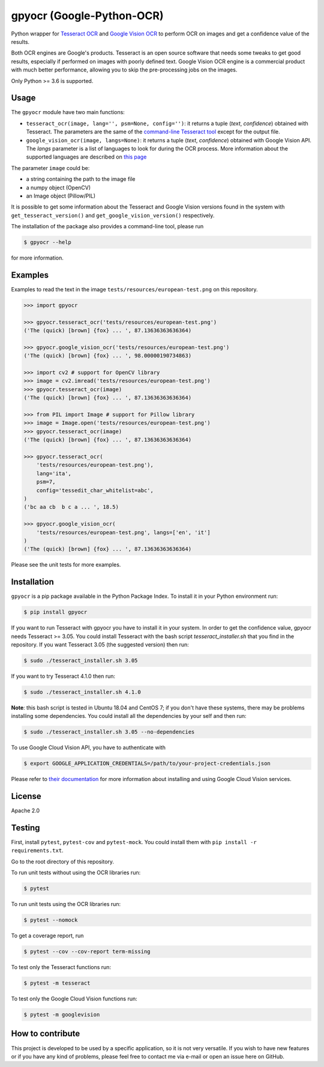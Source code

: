 **************************
gpyocr (Google-Python-OCR)
**************************

.. image:: https://img.shields.io/pypi/v/gpyocr.svg
    :target: https://pypi.org/project/gpyocr

.. image:: https://img.shields.io/pypi/l/gpyocr.svg
    :target: https://pypi.org/project/gpyocr

.. image:: https://img.shields.io/pypi/pyversions/gpyocr.svg
    :target: https://pypi.org/project/gpyocr/

.. image:: https://travis-ci.org/ceccoemi/gpyocr.svg?branch=master
    :target: https://travis-ci.org/ceccoemi/gpyocr

.. image:: https://codecov.io/gh/ceccoemi/gpyocr/branch/master/graph/badge.svg
    :target: https://codecov.io/gh/ceccoemi/gpyocr

.. image:: https://img.shields.io/badge/code%20style-black-000000.svg
    :target: https://github.com/python/black



Python wrapper for `Tesseract OCR <https://github.com/tesseract-ocr/tesseract>`_ and `Google Vision OCR <https://cloud.google.com/vision/>`_ to perform OCR on images and get a confidence value of the results.

Both OCR engines are Google's products. Tesseract is an open source software that needs some tweaks to get good results, especially if performed on images with poorly defined text. Google Vision OCR engine is a commercial product with much better performance, allowing you to skip the pre-processing jobs on the images.

Only Python >= 3.6 is supported.

Usage
#####

The ``gpyocr`` module have two main functions:

- ``tesseract_ocr(image, lang='', psm=None, config='')``: it returns a tuple
  (*text*, *confidence*) obtained with Tesseract. The parameters are the same of
  the `command-line Tesseract tool <https://github.com/tesseract-ocr/tesseract/wiki/Command-Line-Usage>`_
  except for the output file.
- ``google_vision_ocr(image, langs=None)``: it returns a tuple
  (*text*, *confidence*) obtained with Google Vision API. The `langs` parameter
  is a list of languages to look for during the OCR process. More information
  about the supported languages are described on
  `this page <https://cloud.google.com/vision/docs/languages>`_


The parameter ``image`` could be:

* a string containing the path to the image file
* a numpy object (OpenCV)
* an Image object (Pillow/PIL)


It is possible to get some information about the Tesseract and Google Vision
versions found in the system with ``get_tesseract_version()`` and
``get_google_vision_version()`` respectively.

The installation of the package also provides a command-line tool, please run

.. code-block::

    $ gpyocr --help

for more information.


Examples
########

Examples to read the text in the image ``tests/resources/european-test.png``
on this repository.

.. code-block:: python

    >>> import gpyocr

    >>> gpyocr.tesseract_ocr('tests/resources/european-test.png')
    ('The (quick) [brown] {fox} ... ', 87.13636363636364)

    >>> gpyocr.google_vision_ocr('tests/resources/european-test.png')
    ('The (quick) [brown] {fox} ... ', 98.00000190734863)

    >>> import cv2 # support for OpenCV library
    >>> image = cv2.imread('tests/resources/european-test.png')
    >>> gpyocr.tesseract_ocr(image)
    ('The (quick) [brown] {fox} ... ', 87.13636363636364)

    >>> from PIL import Image # support for Pillow library
    >>> image = Image.open('tests/resources/european-test.png')
    >>> gpyocr.tesseract_ocr(image)
    ('The (quick) [brown] {fox} ... ', 87.13636363636364)

    >>> gpyocr.tesseract_ocr(
        'tests/resources/european-test.png'),
        lang='ita',
        psm=7,
        config='tessedit_char_whitelist=abc',
    )
    ('bc aa cb  b c a ... ', 18.5)

    >>> gpyocr.google_vision_ocr(
        'tests/resources/european-test.png', langs=['en', 'it']
    )
    ('The (quick) [brown] {fox} ... ', 87.13636363636364)

Please see the unit tests for more examples.


Installation
############

``gpyocr`` is a pip package available in the Python Package Index.
To install it in your Python environment run:

.. code-block::

    $ pip install gpyocr

If you want to run Tesseract with gpyocr you have to install it in your
system. In order to get the confidence value, gpyocr needs Tesseract >= 3.05.
You could install Tesseract with the bash script `tesseract_installer.sh` that
you find in the repository. If you want Tesseract 3.05 (the suggested version)
then run:

.. code-block::

    $ sudo ./tesseract_installer.sh 3.05

If you want to try Tesseract 4.1.0 then run:

.. code-block::

    $ sudo ./tesseract_installer.sh 4.1.0

**Note**: this bash script is tested in Ubuntu 18.04 and CentOS 7; if you
don't have these systems, there may be problems installing some dependencies.
You could install all the dependencies by your self and then run:

.. code-block::

    $ sudo ./tesseract_installer.sh 3.05 --no-dependencies


To use Google Cloud Vision API, you have to authenticate with

.. code-block::

    $ export GOOGLE_APPLICATION_CREDENTIALS=/path/to/your-project-credentials.json

Please refer to
`their documentation <https://cloud.google.com/vision/docs/libraries>`_ for
more information about installing and using Google Cloud Vision services.

License
#######

Apache 2.0

Testing
#######

First, install ``pytest``, ``pytest-cov`` and ``pytest-mock``. You could
install them with ``pip install -r requirements.txt``.

Go to the root directory of this repository.

To run unit tests without using the OCR libraries run:

.. code-block::

    $ pytest

To run unit tests using the OCR libraries run:

.. code-block::

    $ pytest --nomock

To get a coverage report, run

.. code-block::

    $ pytest --cov --cov-report term-missing

To test only the Tesseract functions run:

.. code-block::

    $ pytest -m tesseract

To test only the Google Cloud Vision functions run:

.. code-block::

    $ pytest -m googlevision

How to contribute
#################

This project is developed to be used by a specific application, so it is not
very versatile. If you wish to have new features or if you have any kind of
problems, please feel free to contact me via e-mail or open an issue here on
GitHub.
